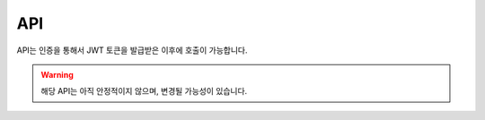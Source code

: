 API
=================================

API는 인증을 통해서 JWT 토큰을 발급받은 이후에 호출이 가능합니다.

.. warning::

   해당 API는 아직 안정적이지 않으며, 변경될 가능성이 있습니다.

.. http:get:: /api/v1/list

   바디미터에서 측정된 사용자의 목록을 조회하는 API입니다. 고객이 앱을 통해서 이름을 입력한 경우에만 이름 검색이 가능합니다. 검색타입과 검색어를 모두 입력한 경우에만 검색이 작동합니다.

   .. Request

   :query string search_type: 검색타입(name: 이름검색, mobile: 전화번호)
   :query string search_keyword: 검색어
   :query int page: 페이지 번호, 생략시 전체 리스트 반환
   :query int limit: 페이지당 항목 수, 기본 값 20

   .. Response

   :>json int member_no: 사용자 번호
   :>json string user_name: 사용자 이름
   :>json string phone: 사용자 전화번호
   :>json string gender: 성별(male|female)
   :>json string last_evaluate_date: 마지막 측정일
   :>json string memo: 사용자 메모

.. http:get:: /api/v1/bodyList

   특정 사용자의 측정 회차 정보를 조회하는 API입니다.

   .. Request

   :query int member_no: 사용자 번호

   .. Response

   :>json int body_no: 측정 번호
   :>json string evaluation_dt: 측정 일시
   :>json string mirror_id: 측정 기기 아이디

.. http:get:: /api/v1/bodyData

   사용자의 특정 측정 회차의 상세 데이터를 조회하는 API입니다.

   .. Request

   :query int body_no: 측정 번호

   .. Response

   :>json double LeftWeightBalance: 좌측무게중심 비율
   :>json int arm_length: 측정 일시
   :>json int body_lower_length: 하체 길이
   :>json int body_no: 측정 번호
   :>json string body_type: 신체 타입
   :>json string body_type_org: 신체 타입 코드
   :>json string body_upper_length: 상체 길이
   :>json string calfFlexibilityGrade: 종아리 유연성 평가 등급
   :>json string downShoulderGrade: 처진 어깨 평가 등급
   :>json string evaluation_dt: 신체 측정일
   :>json string exercise_round_home: 맞춤 운동 진행 차수(App)
   :>json string exercise_round_office: 맞춤 운동 진행 차수(BodyMeter)
   :>json float face_length: 얼굴길이
   :>json float face_width: 얼굴너비
   :>json int foot_from_wrist_formula: 허벅지 유연성
   :>json int height: 키
   :>json int hip_circum: 골반둘레
   :>json int hip_width: 골반너비
   :>json int left_lower_shoulder_formula: 왼쪽 아래팔 각도
   :>json int left_upper_shoulder_formula: 왼쪽 위팔 각도
   :>json string lowerMuscleGrade: 하체 근력 균형 평가 등급
   :>json string mirror_id: 측정 기기 아이디
   :>json string mode: 측정 모드
   :>json int neck_inclined_formula: 머리 기울기
   :>json int pelvis_distance_formula: 종아리 유연성
   :>json int pelvis_side_distance_formula: 하체근력균형
   :>json int posture_score: 신체 점수
   :>json float ratio_arm_height: 팔:키 비율
   :>json float ratio_lower_upper: 상하체 비율
   :>json float ratio_shoulder_face: 어깨:얼굴너비 비율
   :>json string right_lower_shoulder_formula: 오른쪽 아래팔 각도
   :>json string right_upper_shoulder_formula: 오른쪽 위팔 각도
   :>json string roundShoulderGrade: 둥근 어깨 평가 등급
   :>json int round_shoulder_formula: 둥근 어깨
   :>json string shoulderFlexLeftLowerGrade: 어깨유연성 평가등급(좌-하)
   :>json string shoulderFlexLeftUpperGrade: 어깨유연성 평가등급(좌-상)
   :>json string shoulderFlexRightLowerGrade: 어깨유연성 평가등급(우-하)
   :>json string shoulderFlexRightUpperGrade: 어깨유연성 평가등급(우-상)
   :>json string shoulder_inclined_formula: 어깨 기울기
   :>json string shoulder_width: 어깨 너비
   :>json string spine_inclined_formula: 허리 중심
   :>json string thighFlexibilityGrade: 허벅지 유연성 평가 등급
   :>json string trunkStrengthGrade: 몸통 근력 평가 등급
   :>json string turtleNeckGrade: 거북목 평가 등급
   :>json string turtle_neck_formula: 목 기울기(앞-뒤)
   :>json string upShoulderGrade: 솟은 어깨 평가 등급
   :>json int upper_body_flip_formula: 코어 안정성
   :>json string waistBackGrade: 허리 뒤쏠림 평가 등급
   :>json string waistFrontGrade: 허리 앞쏠림 평가 등급
   :>json int waist_circum: 허리 둘레
   :>json int waist_width: 허리 너비

.. http:get:: /api/v1/photoList

   사용자의 측정 회차의 측정 이미지 리스트를 조회하는 API입니다.

   .. Request

   :query int body_no: 측정 번호

   .. Response

   :>json array path: 파일 경로 배열

.. http:get:: /api/v1/photoView

   사용자의 측정 회차의 측정 이미지를 조회하는 API입니다.

   .. Request

   :query string path: 이미지 경로

   .. Response

   Image Binary File